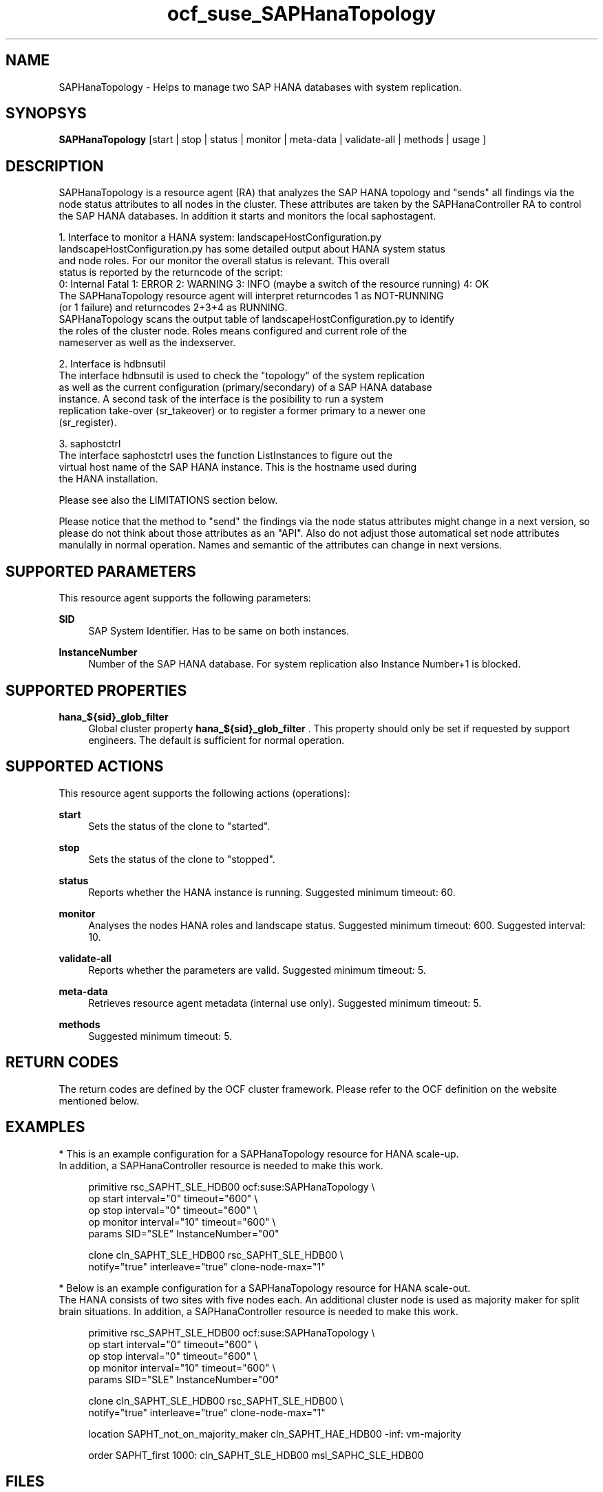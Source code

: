 .\" Version: 0.160.11
.\"
.TH ocf_suse_SAPHanaTopology 7 "14 Jul 2015" "" "OCF resource agents"
.\"
.SH NAME
SAPHanaTopology \- Helps to manage two SAP HANA databases with system replication.
.PP
.\"
.SH SYNOPSYS
\fBSAPHanaTopology\fP [start | stop | status | monitor | meta\-data | validate\-all | methods | usage ]
.PP
.\"
.SH DESCRIPTION
SAPHanaTopology is a resource agent (RA) that analyzes the SAP HANA topology
and "sends" all findings via the node status attributes to all nodes in the cluster.
These attributes are taken by the SAPHanaController RA to control the SAP HANA
databases. In addition it starts and monitors the local saphostagent.

1. Interface to monitor a HANA system: landscapeHostConfiguration.py 
   landscapeHostConfiguration.py has some detailed output about HANA system status
   and node roles. For our monitor the overall status is relevant. This overall 
   status is reported by the returncode of the script:
   0: Internal Fatal 1: ERROR 2: WARNING 3: INFO (maybe a switch of the resource running) 4: OK
   The SAPHanaTopology resource agent will interpret returncodes 1 as NOT-RUNNING
   (or 1 failure) and returncodes 2+3+4 as RUNNING.
   SAPHanaTopology scans the output table of landscapeHostConfiguration.py to identify
   the roles of the cluster node. Roles means configured and current role of the
   nameserver as well as the indexserver.

2. Interface is hdbnsutil
   The interface hdbnsutil is used to check the "topology" of the system replication
   as well as the current configuration (primary/secondary) of a SAP HANA database
   instance. A second task of the interface is the posibility to run a system
   replication take-over (sr_takeover) or to register a former primary to a newer one
   (sr_register).

3. saphostctrl
   The interface saphostctrl uses the function ListInstances to figure out the
   virtual host name of the SAP HANA instance. This is the hostname used during
   the HANA installation.

Please see also the LIMITATIONS section below.

Please notice that the method to "send" the findings via the node status attributes
might change in a next version, so please do not think about those attributes as an
"API". Also do not adjust those automatical set node attributes manulally in normal
operation. Names and semantic of the attributes can change in next versions.
.PP
.\"
.SH SUPPORTED PARAMETERS
.br
This resource agent supports the following parameters:
.PP
\fBSID\fR
.RS 4
SAP System Identifier. Has to be same on both instances.
.RE
.PP
\fBInstanceNumber\fR
.RS 4
Number of the SAP HANA database.
For system replication also Instance Number+1 is blocked.
.RE
.PP
.\"
.SH SUPPORTED PROPERTIES
.br
\fBhana_${sid}_glob_filter\fR
.RS 4
Global cluster property \fBhana_${sid}_glob_filter\fR .
This property should only be set if requested by support engineers.
The default is sufficient for normal operation.
.RE
.PP
.\"
.SH SUPPORTED ACTIONS
.br
This resource agent supports the following actions (operations):
.PP
\fBstart\fR
.RS 4
Sets the status of the clone to "started".
.RE
.PP
\fBstop\fR
.RS 4
Sets the status of the clone to "stopped".
.RE
.PP
\fBstatus\fR
.RS 4
Reports whether the HANA instance is running.
Suggested minimum timeout: 60\&.
.RE
.PP
\fBmonitor\fR
.RS 4
Analyses the nodes HANA roles and landscape status.
Suggested minimum timeout: 600\&.
Suggested interval: 10\&.
.RE
.PP
\fBvalidate\-all\fR
.RS 4
Reports whether the parameters are valid.
Suggested minimum timeout: 5\&.
.RE
.PP
\fBmeta\-data\fR
.RS 4
Retrieves resource agent metadata (internal use only).
Suggested minimum timeout: 5\&.
.RE
.PP
\fBmethods\fR
.RS 4
Suggested minimum timeout: 5\&.
.RE
.PP
.\"
.SH RETURN CODES
.br
The return codes are defined by the OCF cluster framework.
Please refer to the OCF definition on the website mentioned below.
.PP
.\"
.SH EXAMPLES
.br
* This is an example configuration for a SAPHanaTopology resource for HANA scale-up.
.br
In addition, a SAPHanaController resource is needed to make this work.
.RE
.PP
.RS 4
primitive rsc_SAPHT_SLE_HDB00 ocf:suse:SAPHanaTopology \\
.br
op start interval="0" timeout="600" \\
.br
op stop interval="0" timeout="600" \\
.br
op monitor interval="10" timeout="600" \\
.br
params SID="SLE" InstanceNumber="00"
.PP
clone cln_SAPHT_SLE_HDB00 rsc_SAPHT_SLE_HDB00 \\
.br
notify="true" interleave="true" clone-node-max="1"
.RE
.PP
* Below is an example configuration for a SAPHanaTopology resource for HANA scale-out.
.br
The HANA consists of two sites with five nodes each. An additional cluster node is
used as majority maker for split brain situations.
In addition, a SAPHanaController resource is needed to make this work.
.RE
.PP
.RS 4
primitive rsc_SAPHT_SLE_HDB00 ocf:suse:SAPHanaTopology \\
.br
op start interval="0" timeout="600" \\
.br
op stop interval="0" timeout="600" \\
.br
op monitor interval="10" timeout="600" \\
.br
params SID="SLE" InstanceNumber="00" 
.PP
clone cln_SAPHT_SLE_HDB00 rsc_SAPHT_SLE_HDB00 \\
.br
notify="true" interleave="true" clone-node-max="1"
.PP
location SAPHT_not_on_majority_maker cln_SAPHT_HAE_HDB00 -inf: vm-majority
.PP
order SAPHT_first 1000: cln_SAPHT_SLE_HDB00 msl_SAPHC_SLE_HDB00
.RE
.PP
.\"
.SH FILES
.TP
/usr/lib/ocf/resource.d/suse/SAPHanaController
    the resource agent
.TP
/usr/lib/ocf/resource.d/suse/SAPHanaTopology
    the also needed topology resource agent
.TP
/usr/sap/$SID/$InstanceName/exe
    default path for DIR_EXECUTABLE
.TP
/usr/sap/$SID/SYS/profile
    default path for DIR_PROFILE
.\"
.\" TODO: INSTANCE_PROFILE
.\"
.PP
.SH LIMITATIONS
.br
For the current version of the SAPHanaTopology resource agent that comes with the
software packages SAPHanaSR or SAPHanaSR-ScaleOut, the support is limited to the
following scenarios and parameters:

1a. Two-node cluster with single-box to single-box system replication (aka HANA scale-up).

1b. HANA scale-out cluster with system replication. The maximum number of cluster nodes
is given by the Linux cluster limit. An odd number of nodes is needed to handle split-brain
situations.

2. Technical users and groups such as sidadm are defined locally in the Linux system.

3. Time synchronization between the cluster nodes using NTP.

4. For scale-out there is no other SAP HANA system (like QA) on the replicating node
which needs to be stopped during take-over.

5. Only one system replication for the SAP HANA database.

6. Both SAP HANA instances have the same SAP Identifier (SID) and Instance Number.

7. Beside SAP HANA you need SAP hostagent to be installed on your system.

8. Automated start of SAP HANA instances during system boot must be switched of.

9a. For scale-up, the current resource agent supports SAP HANA in system replication
beginning with HANA version 1.0 SPS 7 patch level 70.

9b. For scale-out, the current resource agent supports SAP HANA in system replication
beginning with HANA version 1.0 SPS 9 patch level 97.
.PP
.\"
.SH SEE ALSO
.br
\fBocf_suse_SAPHanaController\fP(7) , \fBSAPHanaSR-monitor\fP(8) , \fBSAPHanaSR-showAttr\fP(8) ,
\fBntp.conf\fP(5) ,
.br
https://www.suse.com/products/sles-for-sap/resource-library/sap-best-practices.html ,
.br
http://clusterlabs.org/doc/en-US/Pacemaker/1.1/html/Pacemaker_Explained/s-ocf-return-codes.html ,
.br
http://scn.sap.com/community/hana-in-memory/blog/2014/04/04/fail-safe-operation-of-sap-hana-suse-extends-its-high-availability-solution ,
.br
http://scn.sap.com/docs/DOC-65899
.PP
.\"
.SH AUTHORS
.br
F.Herschel, L.Pinne.
.PP
.\"
.SH COPYRIGHT
(c) 2014 SUSE Linux Products GmbH, Germany.
.br
(c) 2015 SUSE Linux GmbH, Germany.
.br
SAPHanaTopology comes with ABSOLUTELY NO WARRANTY.
.br
For details see the GNU General Public License at
http://www.gnu.org/licenses/gpl.html
.\"
